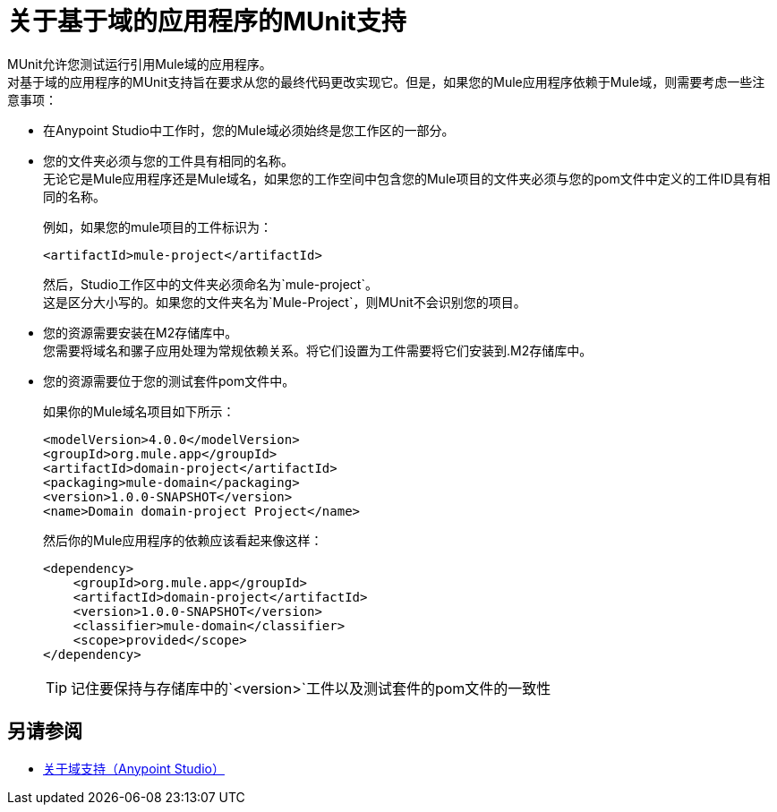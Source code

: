 = 关于基于域的应用程序的MUnit支持

MUnit允许您测试运行引用Mule域的应用程序。 +
对基于域的应用程序的MUnit支持旨在要求从您的最终代码更改实现它。但是，如果您的Mule应用程序依赖于Mule域，则需要考虑一些注意事项：

* 在Anypoint Studio中工作时，您的Mule域必须始终是您工作区的一部分。
* 您的文件夹必须与您的工件具有相同的名称。 +
无论它是Mule应用程序还是Mule域名，如果您的工作空间中包含您的Mule项目的文件夹必须与您的pom文件中定义的工件ID具有相同的名称。
+
例如，如果您的mule项目的工件标识为：
+
[source,xml,linenums]
----
<artifactId>mule-project</artifactId>
----
+
然后，Studio工作区中的文件夹必须命名为`mule-project`。 +
这是区分大小写的。如果您的文件夹名为`Mule-Project`，则MUnit不会识别您的项目。
* 您的资源需要安装在M2存储库中。 +
您需要将域名和骡子应用处理为常规依赖关系。将它们设置为工件需要将它们安装到.M2存储库中。
* 您的资源需要位于您的测试套件pom文件中。
+
如果你的Mule域名项目如下所示：
+
[source,xml,linenums]
----
<modelVersion>4.0.0</modelVersion>
<groupId>org.mule.app</groupId>
<artifactId>domain-project</artifactId>
<packaging>mule-domain</packaging>
<version>1.0.0-SNAPSHOT</version>
<name>Domain domain-project Project</name>
----
+
然后你的Mule应用程序的依赖应该看起来像这样：
+
[source,xml,linenums]
----
<dependency>
    <groupId>org.mule.app</groupId>
    <artifactId>domain-project</artifactId>
    <version>1.0.0-SNAPSHOT</version>
    <classifier>mule-domain</classifier>
    <scope>provided</scope>
</dependency>
----
+
[TIP]
--
记住要保持与存储库中的`<version>`工件以及测试套件的pom文件的一致性
--

== 另请参阅

*  link:/anypoint-studio/v/7.1/domain-support-concept[关于域支持（Anypoint Studio）]
